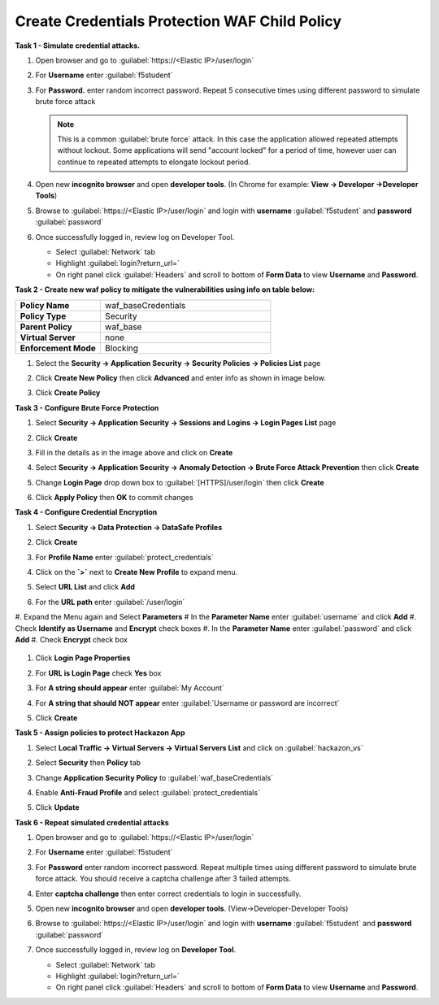 Create Credentials Protection WAF Child Policy
----------------------------------------------
**Task 1 - Simulate credential attacks.**

#. Open browser and go to :guilabel:`https://<Elastic IP>/user/login`
#. For **Username** enter :guilabel:`f5student`
#. For **Password.** enter random incorrect password. Repeat 5 consecutive times using different password to simulate brute force attack

   .. NOTE::

      This is a common :guilabel:`brute force` attack. In this case the application allowed
      repeated attempts without lockout.  Some applications will send "account locked"
      for a period of time, however user can continue to repeated attempts to
      elongate lockout period.

#. Open new **incognito browser** and open **developer tools**. (In Chrome for example: **View -> Developer ->Developer Tools**)
#. Browse to :guilabel:`https://<Elastic IP>/user/login` and login with **username** :guilabel:`f5student` and **password** :guilabel:`password`
#. Once successfully logged in, review log on Developer Tool.

   - Select :guilabel:`Network` tab
   - Highlight :guilabel:`login?return_url=`
   - On right panel click :guilabel:`Headers` and scroll to bottom of **Form Data** to view **Username** and **Password**.

   .. image:: ./images/image340.png
     :height: 400px

**Task 2 - Create new waf policy to mitigate the vulnerabilities using info on table below:**

.. list-table::
    :widths: 20 40
    :header-rows: 0
    :stub-columns: 0

    * - **Policy Name**
      - waf_baseCredentials
    * - **Policy Type**
      - Security
    * - **Parent Policy**
      - waf_base
    * - **Virtual Server**
      - none
    * - **Enforcement Mode**
      - Blocking

#. Select the **Security -> Application Security -> Security Policies -> Policies List** page
#. Click **Create New Policy** then click **Advanced** and enter info as shown in image below.

   .. image:: ./images/image341.png
     :height: 300px

#. Click **Create Policy**

   .. image:: ./images/image339.png
     :height: 300px

**Task 3 - Configure Brute Force Protection**

#. Select **Security -> Application Security -> Sessions and Logins -> Login Pages List** page
#. Click **Create**

   .. image:: ./images/image342.png
     :height: 300px

#. Fill in the details as in the image above and click on **Create**
#. Select **Security -> Application Security -> Anomaly Detection -> Brute Force Attack Prevention** then click **Create**
#. Change **Login Page** drop down box to :guilabel:`[HTTPS]/user/login` then click **Create**
#. Click **Apply Policy** then **OK** to commit changes

   .. image:: ./images/image343.png
     :height: 50px

**Task 4 - Configure Credential Encryption**

#. Select **Security -> Data Protection -> DataSafe Profiles**
#. Click **Create**

   .. image:: ./images/image344.png
     :height: 100px

#. For **Profile Name** enter :guilabel:`protect_credentials`

   .. image:: ./images/image345.png
     :height: 300px

#. Click on the **`>`** next to **Create New Profile** to expand menu.
#. Select **URL List** and click **Add**

   .. image:: ./images/image346.png
     :height: 150px

#. For the **URL path** enter :guilabel:`/user/login`
#. Expand the Menu again and Select **Parameters**
#  In the **Parameter Name** enter :guilabel:`username` and click **Add**
#. Check **Identify as Username** and **Encrypt** check boxes
#. In the **Parameter Name** enter :guilabel:`password` and click **Add**
#. Check **Encrypt** check box

   .. image:: ./images/image347.png
     :height: 150px

#. Click **Login Page Properties**
#. For **URL is Login Page** check **Yes** box
#. For **A string should appear** enter :guilabel:`My Account`
#. For **A string that should NOT appear** enter :guilabel:`Username or password are incorrect`

   .. image:: ./images/image348.png
     :height: 300px
#. Click **Create**

**Task 5 - Assign policies to protect Hackazon App**

#. Select **Local Traffic -> Virtual Servers -> Virtual Servers List** and click on :guilabel:`hackazon_vs`
#. Select **Security** then **Policy** tab
#. Change **Application Security Policy** to :guilabel:`waf_baseCredentials`
#. Enable **Anti-Fraud Profile** and select :guilabel:`protect_credentials`
#. Click **Update**

   .. image:: ./images/image349.png
     :height: 300px

**Task 6 - Repeat simulated credential attacks**

#. Open browser and go to :guilabel:`https://<Elastic IP>/user/login`
#. For **Username** enter :guilabel:`f5student`
#. For **Password** enter random incorrect password.  Repeat multiple times using different password to simulate brute force attack.  You should receive a captcha challenge after 3 failed attempts.
#. Enter **captcha challenge** then enter correct credentials to login in successfully.
#. Open new **incognito browser** and open **developer tools**. (View->Developer-Developer Tools)
#. Browse to :guilabel:`https://<Elastic IP>/user/login` and login with **username** :guilabel:`f5student` and **password** :guilabel:`password`
#. Once successfully logged in, review log on **Developer Tool**.

   - Select :guilabel:`Network` tab
   - Highlight :guilabel:`login?return_url=`
   - On right panel click :guilabel:`Headers` and scroll to bottom of **Form Data** to view **Username** and **Password**.

   .. image:: ./images/image355.png
     :height: 300px
